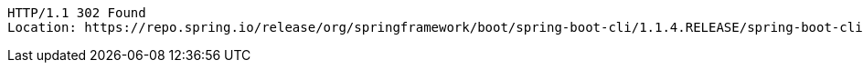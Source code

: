 [source,http,options="nowrap"]
----
HTTP/1.1 302 Found
Location: https://repo.spring.io/release/org/springframework/boot/spring-boot-cli/1.1.4.RELEASE/spring-boot-cli-1.1.4.RELEASE-bin.zip

----
